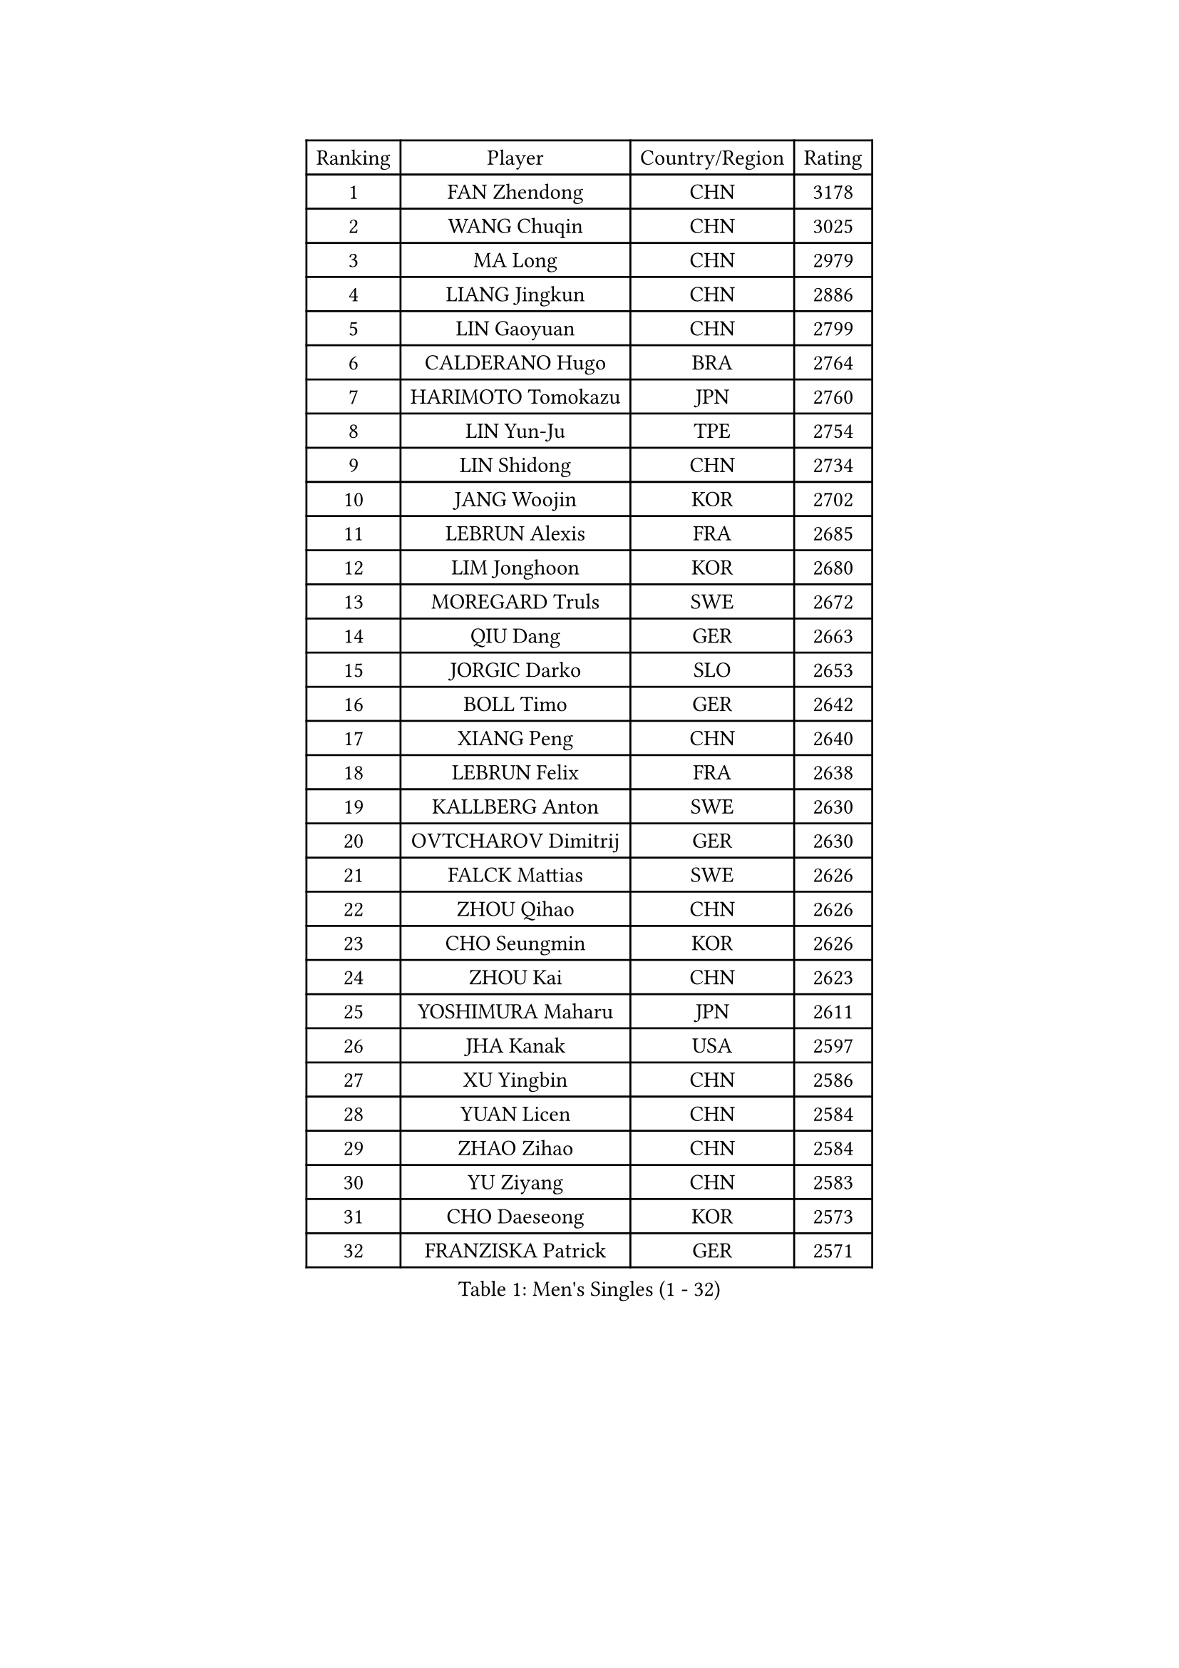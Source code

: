 
#set text(font: ("Courier New", "NSimSun"))
#figure(
  caption: "Men's Singles (1 - 32)",
    table(
      columns: 4,
      [Ranking], [Player], [Country/Region], [Rating],
      [1], [FAN Zhendong], [CHN], [3178],
      [2], [WANG Chuqin], [CHN], [3025],
      [3], [MA Long], [CHN], [2979],
      [4], [LIANG Jingkun], [CHN], [2886],
      [5], [LIN Gaoyuan], [CHN], [2799],
      [6], [CALDERANO Hugo], [BRA], [2764],
      [7], [HARIMOTO Tomokazu], [JPN], [2760],
      [8], [LIN Yun-Ju], [TPE], [2754],
      [9], [LIN Shidong], [CHN], [2734],
      [10], [JANG Woojin], [KOR], [2702],
      [11], [LEBRUN Alexis], [FRA], [2685],
      [12], [LIM Jonghoon], [KOR], [2680],
      [13], [MOREGARD Truls], [SWE], [2672],
      [14], [QIU Dang], [GER], [2663],
      [15], [JORGIC Darko], [SLO], [2653],
      [16], [BOLL Timo], [GER], [2642],
      [17], [XIANG Peng], [CHN], [2640],
      [18], [LEBRUN Felix], [FRA], [2638],
      [19], [KALLBERG Anton], [SWE], [2630],
      [20], [OVTCHAROV Dimitrij], [GER], [2630],
      [21], [FALCK Mattias], [SWE], [2626],
      [22], [ZHOU Qihao], [CHN], [2626],
      [23], [CHO Seungmin], [KOR], [2626],
      [24], [ZHOU Kai], [CHN], [2623],
      [25], [YOSHIMURA Maharu], [JPN], [2611],
      [26], [JHA Kanak], [USA], [2597],
      [27], [XU Yingbin], [CHN], [2586],
      [28], [YUAN Licen], [CHN], [2584],
      [29], [ZHAO Zihao], [CHN], [2584],
      [30], [YU Ziyang], [CHN], [2583],
      [31], [CHO Daeseong], [KOR], [2573],
      [32], [FRANZISKA Patrick], [GER], [2571],
    )
  )#pagebreak()

#set text(font: ("Courier New", "NSimSun"))
#figure(
  caption: "Men's Singles (33 - 64)",
    table(
      columns: 4,
      [Ranking], [Player], [Country/Region], [Rating],
      [33], [XU Haidong], [CHN], [2547],
      [34], [TOGAMI Shunsuke], [JPN], [2545],
      [35], [ARUNA Quadri], [NGR], [2545],
      [36], [TANAKA Yuta], [JPN], [2545],
      [37], [PITCHFORD Liam], [ENG], [2544],
      [38], [XUE Fei], [CHN], [2540],
      [39], [GIONIS Panagiotis], [GRE], [2530],
      [40], [WONG Chun Ting], [HKG], [2525],
      [41], [LIU Dingshuo], [CHN], [2521],
      [42], [KARLSSON Kristian], [SWE], [2513],
      [43], [DUDA Benedikt], [GER], [2511],
      [44], [CHUANG Chih-Yuan], [TPE], [2510],
      [45], [AN Jaehyun], [KOR], [2502],
      [46], [NIU Guankai], [CHN], [2501],
      [47], [SUN Wen], [CHN], [2500],
      [48], [FILUS Ruwen], [GER], [2490],
      [49], [LEE Sang Su], [KOR], [2485],
      [50], [PERSSON Jon], [SWE], [2478],
      [51], [DYJAS Jakub], [POL], [2477],
      [52], [PARK Ganghyeon], [KOR], [2472],
      [53], [APOLONIA Tiago], [POR], [2465],
      [54], [LIANG Yanning], [CHN], [2465],
      [55], [GAUZY Simon], [FRA], [2463],
      [56], [UEDA Jin], [JPN], [2454],
      [57], [BADOWSKI Marek], [POL], [2452],
      [58], [FENG Yi-Hsin], [TPE], [2447],
      [59], [WANG Eugene], [CAN], [2446],
      [60], [OIKAWA Mizuki], [JPN], [2444],
      [61], [#text(gray, "MORIZONO Masataka")], [JPN], [2443],
      [62], [SHINOZUKA Hiroto], [JPN], [2443],
      [63], [#text(gray, "NIWA Koki")], [JPN], [2443],
      [64], [MAJOROS Bence], [HUN], [2440],
    )
  )#pagebreak()

#set text(font: ("Courier New", "NSimSun"))
#figure(
  caption: "Men's Singles (65 - 96)",
    table(
      columns: 4,
      [Ranking], [Player], [Country/Region], [Rating],
      [65], [WANG Yang], [SVK], [2440],
      [66], [MENGEL Steffen], [GER], [2440],
      [67], [KIZUKURI Yuto], [JPN], [2440],
      [68], [ALAMIYAN Noshad], [IRI], [2439],
      [69], [GERALDO Joao], [POR], [2438],
      [70], [ROBLES Alvaro], [ESP], [2435],
      [71], [QUEK Izaac], [SGP], [2420],
      [72], [CAO Wei], [CHN], [2420],
      [73], [#text(gray, "KOU Lei")], [UKR], [2418],
      [74], [AKKUZU Can], [FRA], [2414],
      [75], [ORT Kilian], [GER], [2411],
      [76], [UDA Yukiya], [JPN], [2408],
      [77], [FREITAS Marcos], [POR], [2406],
      [78], [GARDOS Robert], [AUT], [2402],
      [79], [GROTH Jonathan], [DEN], [2401],
      [80], [AN Ji Song], [PRK], [2397],
      [81], [NUYTINCK Cedric], [BEL], [2395],
      [82], [LEBESSON Emmanuel], [FRA], [2394],
      [83], [STUMPER Kay], [GER], [2393],
      [84], [ZHMUDENKO Yaroslav], [UKR], [2392],
      [85], [BRODD Viktor], [SWE], [2391],
      [86], [MATSUDAIRA Kenji], [JPN], [2391],
      [87], [CHEN Yuanyu], [CHN], [2390],
      [88], [JANCARIK Lubomir], [CZE], [2388],
      [89], [SGOUROPOULOS Ioannis], [GRE], [2386],
      [90], [DRINKHALL Paul], [ENG], [2381],
      [91], [URSU Vladislav], [MDA], [2380],
      [92], [JARVIS Tom], [ENG], [2376],
      [93], [ALLEGRO Martin], [BEL], [2375],
      [94], [PARK Chan-Hyeok], [KOR], [2373],
      [95], [PUCAR Tomislav], [CRO], [2373],
      [96], [ACHANTA Sharath Kamal], [IND], [2371],
    )
  )#pagebreak()

#set text(font: ("Courier New", "NSimSun"))
#figure(
  caption: "Men's Singles (97 - 128)",
    table(
      columns: 4,
      [Ranking], [Player], [Country/Region], [Rating],
      [97], [GNANASEKARAN Sathiyan], [IND], [2370],
      [98], [HABESOHN Daniel], [AUT], [2369],
      [99], [OLAH Benedek], [FIN], [2369],
      [100], [CASSIN Alexandre], [FRA], [2368],
      [101], [KUBIK Maciej], [POL], [2367],
      [102], [SAI Linwei], [CHN], [2365],
      [103], [FLORE Tristan], [FRA], [2365],
      [104], [WU Jiaji], [DOM], [2364],
      [105], [GERASSIMENKO Kirill], [KAZ], [2364],
      [106], [JIN Takuya], [JPN], [2363],
      [107], [LEVENKO Andreas], [AUT], [2363],
      [108], [ASSAR Omar], [EGY], [2362],
      [109], [KOZUL Deni], [SLO], [2360],
      [110], [#text(gray, "LIU Yebo")], [CHN], [2360],
      [111], [MURAMATSU Yuto], [JPN], [2360],
      [112], [PISTEJ Lubomir], [SVK], [2358],
      [113], [WALTHER Ricardo], [GER], [2358],
      [114], [AIDA Satoshi], [JPN], [2356],
      [115], [KANG Dongsoo], [KOR], [2352],
      [116], [HACHARD Antoine], [FRA], [2352],
      [117], [KAO Cheng-Jui], [TPE], [2351],
      [118], [CARVALHO Diogo], [POR], [2348],
      [119], [ZENG Beixun], [CHN], [2348],
      [120], [#text(gray, "WANG Wei")], [ESP], [2343],
      [121], [THAKKAR Manav Vikash], [IND], [2339],
      [122], [BARDET Lilian], [FRA], [2338],
      [123], [YOSHIMURA Kazuhiro], [JPN], [2335],
      [124], [SALIFOU Abdel-Kader], [BEN], [2331],
      [125], [STOYANOV Niagol], [ITA], [2330],
      [126], [TSUBOI Gustavo], [BRA], [2329],
      [127], [KIM Donghyun], [KOR], [2322],
      [128], [SONE Kakeru], [JPN], [2316],
    )
  )